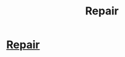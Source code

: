 #+TITLE: Repair

* [[https://youtu.be/drdpAiKGwt4][Repair]]
:PROPERTIES:
:Author: Tpravinbreddy
:Score: 1
:DateUnix: 1516759815.0
:DateShort: 2018-Jan-24
:END:
